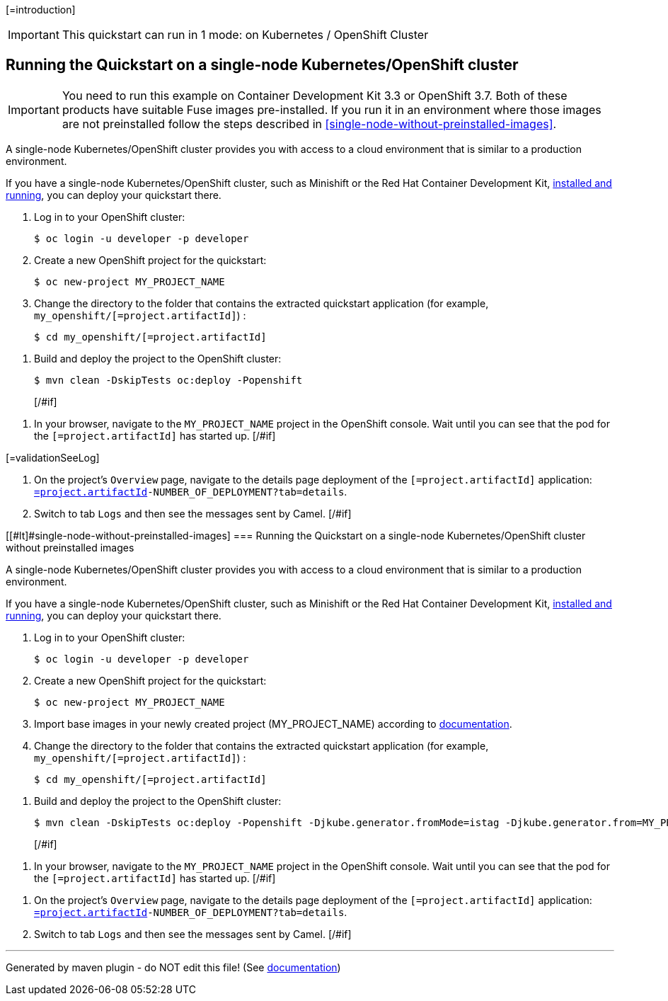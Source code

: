 [=introduction]

IMPORTANT: This quickstart can run in 1 mode: on Kubernetes / OpenShift Cluster

[#if introductionOther??][=introductionOther][/#if]

== Running the Quickstart on a single-node Kubernetes/OpenShift cluster

IMPORTANT: You need to run this example on Container Development Kit 3.3 or OpenShift 3.7.
Both of these products have suitable Fuse images pre-installed.
If you run it in an environment where those images are not preinstalled follow the steps described in <<single-node-without-preinstalled-images>>.

A single-node Kubernetes/OpenShift cluster provides you with access to a cloud environment that is similar to a production environment.

If you have a single-node Kubernetes/OpenShift cluster, such as Minishift or the Red Hat Container Development Kit, link:http://appdev.openshift.io/docs/minishift-installation.html[installed and running], you can deploy your quickstart there.

. Log in to your OpenShift cluster:
+
[source,bash,options="nowrap",subs="attributes+"]
----
$ oc login -u developer -p developer
----

. Create a new OpenShift project for the quickstart:
+
[source,bash,options="nowrap",subs="attributes+"]
----
$ oc new-project MY_PROJECT_NAME
----

. Change the directory to the folder that contains the extracted quickstart application (for example, `my_openshift/[=project.artifactId]`) :
+
[source,bash,options="nowrap",subs="attributes+"]
----
$ cd my_openshift/[=project.artifactId]
----

[#if ocSpecialConfiguration??][=ocSpecialConfiguration][/#if]

[#if ocDeploy??][=ocDeploy][#else]
. Build and deploy the project to the OpenShift cluster:
+
[source,bash,options="nowrap",subs="attributes+"]
----
$ mvn clean -DskipTests oc:deploy -Popenshift
----
[/#if]

[#if validation??][=validation][#else]
. In your browser, navigate to the `MY_PROJECT_NAME` project in the OpenShift console.
Wait until you can see that the pod for the `[=project.artifactId]` has started up.
[/#if]

[#if validationSeeLog??]
[=validationSeeLog]
[#else]
. On the project's `Overview` page, navigate to the details page deployment of the `[=project.artifactId]` application: `https://OPENSHIFT_IP_ADDR:8443/console/project/MY_PROJECT_NAME/browse/rc/[=project.artifactId]-NUMBER_OF_DEPLOYMENT?tab=details`.

. Switch to tab `Logs` and then see the messages sent by Camel.
[/#if]

[[#lt]#single-node-without-preinstalled-images]
=== Running the Quickstart on a single-node Kubernetes/OpenShift cluster without preinstalled images

A single-node Kubernetes/OpenShift cluster provides you with access to a cloud environment that is similar to a production environment.

If you have a single-node Kubernetes/OpenShift cluster, such as Minishift or the Red Hat Container Development Kit, link:http://appdev.openshift.io/docs/minishift-installation.html[installed and running], you can deploy your quickstart there.


. Log in to your OpenShift cluster:
+
[source,bash,options="nowrap",subs="attributes+"]
----
$ oc login -u developer -p developer
----

. Create a new OpenShift project for the quickstart:
+
[source,bash,options="nowrap",subs="attributes+"]
----
$ oc new-project MY_PROJECT_NAME
----

. Import base images in your newly created project (MY_PROJECT_NAME) according to https://access.redhat.com/documentation/en-us/red_hat_fuse/7.8/html/fuse_on_openshift_guide/get-started-non-admin[documentation].

. Change the directory to the folder that contains the extracted quickstart application (for example, `my_openshift/[=project.artifactId]`) :
+
[source,bash,options="nowrap",subs="attributes+"]
----
$ cd my_openshift/[=project.artifactId]
----

[#if ocSpecialConfiguration??][=ocSpecialConfiguration][/#if]

[#if ocDeployWithoutImages??][=ocDeployWithoutImages][#else]
. Build and deploy the project to the OpenShift cluster:
+
[source,bash,options="nowrap",subs="attributes+"]
----
$ mvn clean -DskipTests oc:deploy -Popenshift -Djkube.generator.fromMode=istag -Djkube.generator.from=MY_PROJECT_NAME/fuse-karaf-openshift:1.9
----
[/#if]

[#if validation??][=validation][#else]
. In your browser, navigate to the `MY_PROJECT_NAME` project in the OpenShift console.
Wait until you can see that the pod for the `[=project.artifactId]` has started up.
[/#if]

[#if validationSeeLog??][=validationSeeLog][#else]
. On the project's `Overview` page, navigate to the details page deployment of the `[=project.artifactId]` application: `https://OPENSHIFT_IP_ADDR:8443/console/project/MY_PROJECT_NAME/browse/rc/[=project.artifactId]-NUMBER_OF_DEPLOYMENT?tab=details`.

. Switch to tab `Logs` and then see the messages sent by Camel.
[/#if]

[#if validationSummary??][=validationSummary][/#if]

[#if integrationTesting??][=integrationTesting][/#if]


---

Generated by maven plugin - do NOT edit this file! (See https://github.com/jboss-fuse/documentation-template/blob/main/README.md[documentation])